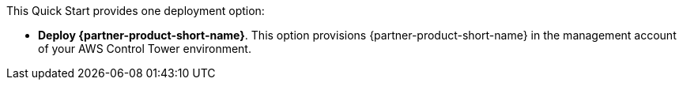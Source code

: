 // Edit this placeholder text to accurately describe your architecture.

This Quick Start provides one deployment option:

* *Deploy {partner-product-short-name}*. This option provisions {partner-product-short-name} in the management account of your AWS Control Tower environment.